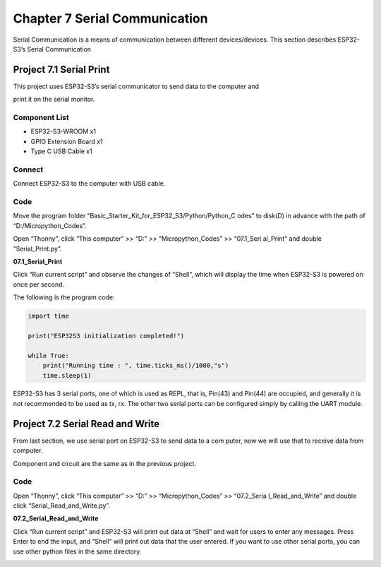 Chapter 7 Serial Communication
=================================
Serial Communication is a means of communication between different devices/devices. 
This section describes ESP32-S3’s Serial Communication

Project 7.1 Serial Print
------------------------
This project uses ESP32-S3’s serial communicator to send data to the computer and 

print it on the serial monitor.

Component List
^^^^^^^^^^^^^^^
- ESP32-S3-WROOM x1
- GPIO Extension Board x1
- Type C USB Cable x1

Connect
^^^^^^^^^
Connect ESP32-S3 to the computer with USB cable.

.. image:: img/0/connect1.png

Code
^^^^^^^
Move the program folder “Basic_Starter_Kit_for_ESP32_S3/Python/Python_C
odes” to disk(D) in advance with the path of “D:/Micropython_Codes”.

Open “Thonny”, click “This computer” >> “D:” >> “Micropython_Codes” >> “07.1_Seri
al_Print” and double “Serial_Print.py”.

**07.1_Serial_Print**

.. image:: img/software/7.1.png

Click “Run current script” and observe the changes of “Shell”, which will display 
the time when ESP32-S3 is powered on once per second.

.. image:: img/software/7.1-1.png

The following is the program code:

.. code-block:: python

    import time

    print("ESP32S3 initialization completed!")

    while True:
        print("Running time : ", time.ticks_ms()/1000,"s")
        time.sleep(1)

ESP32-S3 has 3 serial ports, one of which is used as REPL, that is, Pin(43) and 
Pin(44) are occupied, and generally it is not recommended to be used as tx, rx. 
The other two serial ports can be configured simply by calling the UART module.

.. image:: img/software/7.1-2.png

Project 7.2 Serial Read and Write
------------------------------------
From last section, we use serial port on ESP32-S3 to send data to a com
puter, now we will use that to receive data from computer. 

Component and circuit are the same as in the previous project.

Code
^^^^^^
Open “Thonny”, click “This computer” >> “D:” >> “Micropython_Codes” >> “07.2_Seria
l_Read_and_Write” and double click “Serial_Read_and_Write.py”.

**07.2_Serial_Read_and_Write**

.. image:: img/software/7.2.png

Click “Run current script” and ESP32-S3 will print out data at “Shell” and wait 
for users to enter any messages. Press Enter to end the input, and “Shell” will 
print out data that the user entered. If you want to use other serial ports, you 
can use other python files in the same directory.

.. image:: img/software/7.2-1.png
